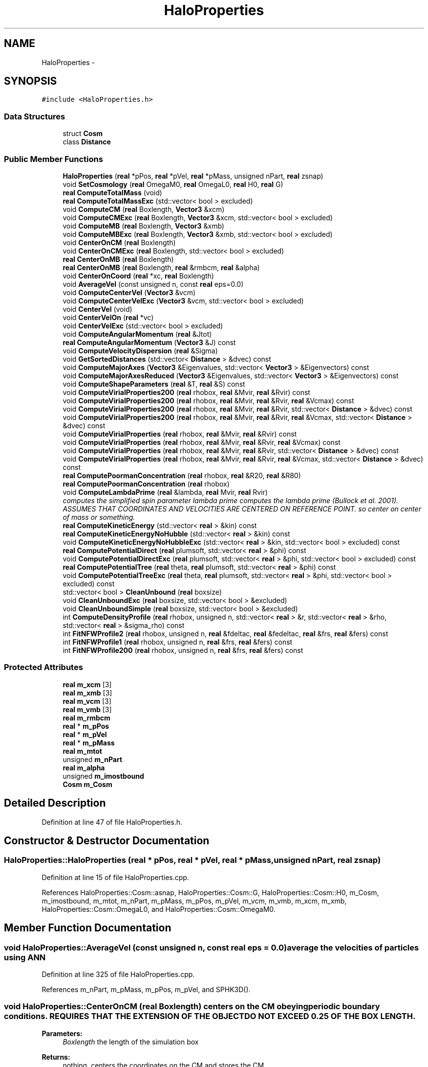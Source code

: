 .TH "HaloProperties" 3 "10 May 2010" "Version 0.1" "amateur" \" -*- nroff -*-
.ad l
.nh
.SH NAME
HaloProperties \- 
.SH SYNOPSIS
.br
.PP
.PP
\fC#include <HaloProperties.h>\fP
.SS "Data Structures"

.in +1c
.ti -1c
.RI "struct \fBCosm\fP"
.br
.ti -1c
.RI "class \fBDistance\fP"
.br
.in -1c
.SS "Public Member Functions"

.in +1c
.ti -1c
.RI "\fBHaloProperties\fP (\fBreal\fP *pPos, \fBreal\fP *pVel, \fBreal\fP *pMass, unsigned nPart, \fBreal\fP zsnap)"
.br
.ti -1c
.RI "void \fBSetCosmology\fP (\fBreal\fP OmegaM0, \fBreal\fP OmegaL0, \fBreal\fP H0, \fBreal\fP G)"
.br
.ti -1c
.RI "\fBreal\fP \fBComputeTotalMass\fP (void)"
.br
.ti -1c
.RI "\fBreal\fP \fBComputeTotalMassExc\fP (std::vector< bool > excluded)"
.br
.ti -1c
.RI "void \fBComputeCM\fP (\fBreal\fP Boxlength, \fBVector3\fP &xcm)"
.br
.ti -1c
.RI "void \fBComputeCMExc\fP (\fBreal\fP Boxlength, \fBVector3\fP &xcm, std::vector< bool > excluded)"
.br
.ti -1c
.RI "void \fBComputeMB\fP (\fBreal\fP Boxlength, \fBVector3\fP &xmb)"
.br
.ti -1c
.RI "void \fBComputeMBExc\fP (\fBreal\fP Boxlength, \fBVector3\fP &xmb, std::vector< bool > excluded)"
.br
.ti -1c
.RI "void \fBCenterOnCM\fP (\fBreal\fP Boxlength)"
.br
.ti -1c
.RI "void \fBCenterOnCMExc\fP (\fBreal\fP Boxlength, std::vector< bool > excluded)"
.br
.ti -1c
.RI "\fBreal\fP \fBCenterOnMB\fP (\fBreal\fP Boxlength)"
.br
.ti -1c
.RI "\fBreal\fP \fBCenterOnMB\fP (\fBreal\fP Boxlength, \fBreal\fP &rmbcm, \fBreal\fP &alpha)"
.br
.ti -1c
.RI "void \fBCenterOnCoord\fP (\fBreal\fP *xc, \fBreal\fP Boxlength)"
.br
.ti -1c
.RI "void \fBAverageVel\fP (const unsigned n, const \fBreal\fP eps=0.0)"
.br
.ti -1c
.RI "void \fBComputeCenterVel\fP (\fBVector3\fP &vcm)"
.br
.ti -1c
.RI "void \fBComputeCenterVelExc\fP (\fBVector3\fP &vcm, std::vector< bool > excluded)"
.br
.ti -1c
.RI "void \fBCenterVel\fP (void)"
.br
.ti -1c
.RI "void \fBCenterVelOn\fP (\fBreal\fP *vc)"
.br
.ti -1c
.RI "void \fBCenterVelExc\fP (std::vector< bool > excluded)"
.br
.ti -1c
.RI "void \fBComputeAngularMomentum\fP (\fBreal\fP &Jtot)"
.br
.ti -1c
.RI "\fBreal\fP \fBComputeAngularMomentum\fP (\fBVector3\fP &J) const "
.br
.ti -1c
.RI "void \fBComputeVelocityDispersion\fP (\fBreal\fP &Sigma)"
.br
.ti -1c
.RI "void \fBGetSortedDistances\fP (std::vector< \fBDistance\fP > &dvec) const "
.br
.ti -1c
.RI "void \fBComputeMajorAxes\fP (\fBVector3\fP &Eigenvalues, std::vector< \fBVector3\fP > &Eigenvectors) const "
.br
.ti -1c
.RI "void \fBComputeMajorAxesReduced\fP (\fBVector3\fP &Eigenvalues, std::vector< \fBVector3\fP > &Eigenvectors) const "
.br
.ti -1c
.RI "void \fBComputeShapeParameters\fP (\fBreal\fP &T, \fBreal\fP &S) const "
.br
.ti -1c
.RI "void \fBComputeVirialProperties200\fP (\fBreal\fP rhobox, \fBreal\fP &Mvir, \fBreal\fP &Rvir) const "
.br
.ti -1c
.RI "void \fBComputeVirialProperties200\fP (\fBreal\fP rhobox, \fBreal\fP &Mvir, \fBreal\fP &Rvir, \fBreal\fP &Vcmax) const "
.br
.ti -1c
.RI "void \fBComputeVirialProperties200\fP (\fBreal\fP rhobox, \fBreal\fP &Mvir, \fBreal\fP &Rvir, std::vector< \fBDistance\fP > &dvec) const "
.br
.ti -1c
.RI "void \fBComputeVirialProperties200\fP (\fBreal\fP rhobox, \fBreal\fP &Mvir, \fBreal\fP &Rvir, \fBreal\fP &Vcmax, std::vector< \fBDistance\fP > &dvec) const "
.br
.ti -1c
.RI "void \fBComputeVirialProperties\fP (\fBreal\fP rhobox, \fBreal\fP &Mvir, \fBreal\fP &Rvir) const "
.br
.ti -1c
.RI "void \fBComputeVirialProperties\fP (\fBreal\fP rhobox, \fBreal\fP &Mvir, \fBreal\fP &Rvir, \fBreal\fP &Vcmax) const "
.br
.ti -1c
.RI "void \fBComputeVirialProperties\fP (\fBreal\fP rhobox, \fBreal\fP &Mvir, \fBreal\fP &Rvir, std::vector< \fBDistance\fP > &dvec) const "
.br
.ti -1c
.RI "void \fBComputeVirialProperties\fP (\fBreal\fP rhobox, \fBreal\fP &Mvir, \fBreal\fP &Rvir, \fBreal\fP &Vcmax, std::vector< \fBDistance\fP > &dvec) const "
.br
.ti -1c
.RI "\fBreal\fP \fBComputePoormanConcentration\fP (\fBreal\fP rhobox, \fBreal\fP &R20, \fBreal\fP &R80)"
.br
.ti -1c
.RI "\fBreal\fP \fBComputePoormanConcentration\fP (\fBreal\fP rhobox)"
.br
.ti -1c
.RI "void \fBComputeLambdaPrime\fP (\fBreal\fP &lambda, \fBreal\fP Mvir, \fBreal\fP Rvir)"
.br
.RI "\fIcomputes the simplified spin parameter lambda prime computes the lambda prime (Bullock et al. 2001). ASSUMES THAT COORDINATES AND VELOCITIES ARE CENTERED ON REFERENCE POINT. so center on center of mass or something. \fP"
.ti -1c
.RI "\fBreal\fP \fBComputeKineticEnergy\fP (std::vector< \fBreal\fP > &kin) const "
.br
.ti -1c
.RI "\fBreal\fP \fBComputeKineticEnergyNoHubble\fP (std::vector< \fBreal\fP > &kin) const "
.br
.ti -1c
.RI "void \fBComputeKineticEnergyNoHubbleExc\fP (std::vector< \fBreal\fP > &kin, std::vector< bool > excluded) const "
.br
.ti -1c
.RI "\fBreal\fP \fBComputePotentialDirect\fP (\fBreal\fP plumsoft, std::vector< \fBreal\fP > &phi) const "
.br
.ti -1c
.RI "void \fBComputePotentialDirectExc\fP (\fBreal\fP plumsoft, std::vector< \fBreal\fP > &phi, std::vector< bool > excluded) const "
.br
.ti -1c
.RI "\fBreal\fP \fBComputePotentialTree\fP (\fBreal\fP theta, \fBreal\fP plumsoft, std::vector< \fBreal\fP > &phi) const "
.br
.ti -1c
.RI "void \fBComputePotentialTreeExc\fP (\fBreal\fP theta, \fBreal\fP plumsoft, std::vector< \fBreal\fP > &phi, std::vector< bool > excluded) const "
.br
.ti -1c
.RI "std::vector< bool > \fBCleanUnbound\fP (\fBreal\fP boxsize)"
.br
.ti -1c
.RI "void \fBCleanUnboundExc\fP (\fBreal\fP boxsize, std::vector< bool > &excluded)"
.br
.ti -1c
.RI "void \fBCleanUnboundSimple\fP (\fBreal\fP boxsize, std::vector< bool > &excluded)"
.br
.ti -1c
.RI "int \fBComputeDensityProfile\fP (\fBreal\fP rhobox, unsigned n, std::vector< \fBreal\fP > &r, std::vector< \fBreal\fP > &rho, std::vector< \fBreal\fP > &sigma_rho) const "
.br
.ti -1c
.RI "int \fBFitNFWProfile2\fP (\fBreal\fP rhobox, unsigned n, \fBreal\fP &fdeltac, \fBreal\fP &fedeltac, \fBreal\fP &frs, \fBreal\fP &fers) const "
.br
.ti -1c
.RI "int \fBFitNFWProfile1\fP (\fBreal\fP rhobox, unsigned n, \fBreal\fP &frs, \fBreal\fP &fers) const "
.br
.ti -1c
.RI "int \fBFitNFWProfile200\fP (\fBreal\fP rhobox, unsigned n, \fBreal\fP &frs, \fBreal\fP &fers) const "
.br
.in -1c
.SS "Protected Attributes"

.in +1c
.ti -1c
.RI "\fBreal\fP \fBm_xcm\fP [3]"
.br
.ti -1c
.RI "\fBreal\fP \fBm_xmb\fP [3]"
.br
.ti -1c
.RI "\fBreal\fP \fBm_vcm\fP [3]"
.br
.ti -1c
.RI "\fBreal\fP \fBm_vmb\fP [3]"
.br
.ti -1c
.RI "\fBreal\fP \fBm_rmbcm\fP"
.br
.ti -1c
.RI "\fBreal\fP * \fBm_pPos\fP"
.br
.ti -1c
.RI "\fBreal\fP * \fBm_pVel\fP"
.br
.ti -1c
.RI "\fBreal\fP * \fBm_pMass\fP"
.br
.ti -1c
.RI "\fBreal\fP \fBm_mtot\fP"
.br
.ti -1c
.RI "unsigned \fBm_nPart\fP"
.br
.ti -1c
.RI "\fBreal\fP \fBm_alpha\fP"
.br
.ti -1c
.RI "unsigned \fBm_imostbound\fP"
.br
.ti -1c
.RI "\fBCosm\fP \fBm_Cosm\fP"
.br
.in -1c
.SH "Detailed Description"
.PP 
Definition at line 47 of file HaloProperties.h.
.SH "Constructor & Destructor Documentation"
.PP 
.SS "HaloProperties::HaloProperties (\fBreal\fP * pPos, \fBreal\fP * pVel, \fBreal\fP * pMass, unsigned nPart, \fBreal\fP zsnap)"
.PP
Definition at line 15 of file HaloProperties.cpp.
.PP
References HaloProperties::Cosm::asnap, HaloProperties::Cosm::G, HaloProperties::Cosm::H0, m_Cosm, m_imostbound, m_mtot, m_nPart, m_pMass, m_pPos, m_pVel, m_vcm, m_vmb, m_xcm, m_xmb, HaloProperties::Cosm::OmegaL0, and HaloProperties::Cosm::OmegaM0.
.SH "Member Function Documentation"
.PP 
.SS "void HaloProperties::AverageVel (const unsigned n, const \fBreal\fP eps = \fC0.0\fP)"average the velocities of particles using ANN 
.PP
Definition at line 325 of file HaloProperties.cpp.
.PP
References m_nPart, m_pMass, m_pPos, m_pVel, and SPHK3D().
.SS "void HaloProperties::CenterOnCM (\fBreal\fP Boxlength)"centers on the CM obeying periodic boundary conditions. REQUIRES THAT THE EXTENSION OF THE OBJECT DO NOT EXCEED 0.25 OF THE BOX LENGTH. 
.PP
\fBParameters:\fP
.RS 4
\fIBoxlength\fP the length of the simulation box 
.RE
.PP
\fBReturns:\fP
.RS 4
nothing, centers the coordinates on the CM and stores the CM 
.RE
.PP

.PP
Definition at line 125 of file HaloProperties.cpp.
.PP
References m_mtot, m_nPart, m_pMass, m_pPos, and m_xcm.
.PP
Referenced by CleanUnboundSimple().
.SS "void HaloProperties::CenterOnCMExc (\fBreal\fP Boxlength, std::vector< bool > excluded)"
.PP
Definition at line 157 of file HaloProperties.cpp.
.PP
References m_nPart, m_pMass, m_pPos, and m_xcm.
.PP
Referenced by CleanUnboundExc().
.SS "void HaloProperties::CenterOnCoord (\fBreal\fP * xc, \fBreal\fP Boxlength)"centers all coordinates on specified point 
.PP
\fBParameters:\fP
.RS 4
\fIxc\fP pointer to an array of three reals contain the point to be centered on 
.br
\fIBoxlength\fP size of simulation (cubic) box 
.RE
.PP

.PP
Definition at line 314 of file HaloProperties.cpp.
.PP
References m_nPart, and m_pPos.
.PP
Referenced by CenterOnMB().
.SS "\fBreal\fP HaloProperties::CenterOnMB (\fBreal\fP Boxlength, \fBreal\fP & rmbcm, \fBreal\fP & alpha)"Center on Most Bound particle. CenterOnCM( Boxlength ); \fBCenterVel()\fP; is needed before invoking CenterOnMB 
.PP
\fBParameters:\fP
.RS 4
\fIBoxlength\fP 
.br
\fIrmbcm\fP 
.br
\fIalpha\fP 
.RE
.PP
\fBReturns:\fP
.RS 4
.RE
.PP

.PP
Definition at line 270 of file HaloProperties.cpp.
.PP
References CenterOnCoord(), ComputeKineticEnergyNoHubble(), ComputePotentialDirect(), ComputePotentialTree(), FORCE_DIRECT_TREE_SPLIT, m_alpha, m_imostbound, m_nPart, m_pPos, m_rmbcm, and m_xmb.
.SS "\fBreal\fP HaloProperties::CenterOnMB (\fBreal\fP Boxlength)"centers all coordinates on the MB obeying periodic boundary conditions ... centers on the MB obeying periodic boundary conditions. REQUIRES THAT THE EXTENSION OF THE OBJECT DOES NOT EXCEED 0.25 * BOX LENGTH. 
.PP
\fBParameters:\fP
.RS 4
\fIBoxlength\fP 
.RE
.PP
\fBReturns:\fP
.RS 4
distance of mb from cm, centers the coordinates on the MB and stores the MB 
.RE
.PP

.PP
Definition at line 257 of file HaloProperties.cpp.
.SS "void HaloProperties::CenterVel (void)"
.PP
Definition at line 429 of file HaloProperties.cpp.
.PP
References m_mtot, m_nPart, m_pMass, m_pVel, and m_vcm.
.PP
Referenced by CleanUnboundSimple().
.SS "void HaloProperties::CenterVelExc (std::vector< bool > excluded)"
.PP
Definition at line 459 of file HaloProperties.cpp.
.PP
References m_nPart, m_pMass, m_pVel, and m_vcm.
.PP
Referenced by CleanUnboundExc().
.SS "void HaloProperties::CenterVelOn (\fBreal\fP * vc)"
.PP
Definition at line 451 of file HaloProperties.cpp.
.PP
References m_nPart, m_pVel, and m_vcm.
.SS "std::vector< bool > HaloProperties::CleanUnbound (\fBreal\fP boxsize)"
.PP
Definition at line 1098 of file HaloProperties.cpp.
.PP
References CleanUnboundExc(), and m_nPart.
.SS "void HaloProperties::CleanUnboundExc (\fBreal\fP boxsize, std::vector< bool > & excluded)"
.PP
Definition at line 1106 of file HaloProperties.cpp.
.PP
References CenterOnCMExc(), CenterVelExc(), ComputeKineticEnergyNoHubbleExc(), ComputePotentialTreeExc(), and m_nPart.
.PP
Referenced by CleanUnbound().
.SS "void HaloProperties::CleanUnboundSimple (\fBreal\fP boxsize, std::vector< bool > & excluded)"
.PP
Definition at line 1170 of file HaloProperties.cpp.
.PP
References CenterOnCM(), CenterVel(), ComputeKineticEnergyNoHubbleExc(), ComputePotentialDirectExc(), and m_nPart.
.SS "\fBreal\fP HaloProperties::ComputeAngularMomentum (\fBVector3\fP & J) const"computes the angular momentum in internal units. assumes that coordinates and velocities are centered on a reference point 
.PP
\fBReturns:\fP
.RS 4
real Jtot, total angular momentum 
.RE
.PP

.PP
Definition at line 517 of file HaloProperties.cpp.
.PP
References HaloProperties::Cosm::asnap, m_Cosm, m_nPart, m_pMass, m_pPos, m_pVel, and Vector3::norm().
.SS "void HaloProperties::ComputeAngularMomentum (\fBreal\fP & Jtot)"computes the angular momentum in internal units. assumes that coordinates and velocities are centered on a reference point 
.PP
\fBParameters:\fP
.RS 4
\fIJtot\fP total angular momentum 
.RE
.PP
\fBReturns:\fP
.RS 4
void 
.RE
.PP

.PP
Definition at line 492 of file HaloProperties.cpp.
.PP
References HaloProperties::Cosm::asnap, m_Cosm, m_nPart, m_pMass, m_pPos, and m_pVel.
.SS "void HaloProperties::ComputeCenterVel (\fBVector3\fP & vcm)"
.PP
Definition at line 392 of file HaloProperties.cpp.
.PP
References m_mtot, m_nPart, m_pMass, m_pVel, and m_vcm.
.SS "void HaloProperties::ComputeCenterVelExc (\fBVector3\fP & vcm, std::vector< bool > excluded)"
.PP
Definition at line 408 of file HaloProperties.cpp.
.PP
References m_nPart, m_pMass, and m_pVel.
.SS "void HaloProperties::ComputeCM (\fBreal\fP Boxlength, \fBVector3\fP & xcm)"
.PP
Definition at line 68 of file HaloProperties.cpp.
.PP
References m_mtot, m_nPart, m_pMass, and m_pPos.
.SS "void HaloProperties::ComputeCMExc (\fBreal\fP Boxlength, \fBVector3\fP & xcm, std::vector< bool > excluded)"
.PP
Definition at line 93 of file HaloProperties.cpp.
.PP
References m_nPart, m_pMass, and m_pPos.
.SS "int HaloProperties::ComputeDensityProfile (\fBreal\fP rhobox, unsigned n, std::vector< \fBreal\fP > & r, std::vector< \fBreal\fP > & rho, std::vector< \fBreal\fP > & sigma_rho) const"
.PP
Definition at line 1202 of file HaloProperties.cpp.
.PP
References HaloProperties::Cosm::asnap, ComputeVirialProperties(), m_Cosm, m_nPart, and m_pMass.
.PP
Referenced by FitNFWProfile1(), FitNFWProfile2(), and FitNFWProfile200().
.SS "\fBreal\fP HaloProperties::ComputeKineticEnergy (std::vector< \fBreal\fP > & kin) const"Compute the kinetic energies for all particles 
.PP
\fBParameters:\fP
.RS 4
\fIkin\fP vector to be filled with kin. energies 
.RE
.PP
\fBReturns:\fP
.RS 4
total kinetic energy 
.RE
.PP

.PP
Definition at line 846 of file HaloProperties.cpp.
.PP
References HaloProperties::Cosm::asnap, HaloProperties::Cosm::H0, m_Cosm, m_nPart, m_pMass, m_pPos, m_pVel, HaloProperties::Cosm::OmegaL0, and HaloProperties::Cosm::OmegaM0.
.SS "\fBreal\fP HaloProperties::ComputeKineticEnergyNoHubble (std::vector< \fBreal\fP > & kin) const"Computes the kinetic energy of all particles without Hubble flow. 
.PP
\fBParameters:\fP
.RS 4
\fIkin\fP vector with kinetic energies 
.RE
.PP
\fBReturns:\fP
.RS 4
total kinetic energy 
.RE
.PP

.PP
Definition at line 887 of file HaloProperties.cpp.
.PP
References HaloProperties::Cosm::asnap, m_Cosm, m_nPart, m_pMass, and m_pVel.
.PP
Referenced by CenterOnMB(), ComputeMB(), and ComputeMBExc().
.SS "void HaloProperties::ComputeKineticEnergyNoHubbleExc (std::vector< \fBreal\fP > & kin, std::vector< bool > excluded) const"
.PP
Definition at line 924 of file HaloProperties.cpp.
.PP
References HaloProperties::Cosm::asnap, m_Cosm, m_nPart, m_pMass, and m_pVel.
.PP
Referenced by CleanUnboundExc(), and CleanUnboundSimple().
.SS "void HaloProperties::ComputeLambdaPrime (\fBreal\fP & lambda, \fBreal\fP Mvir, \fBreal\fP Rvir)"
.PP
computes the simplified spin parameter lambda prime computes the lambda prime (Bullock et al. 2001). ASSUMES THAT COORDINATES AND VELOCITIES ARE CENTERED ON REFERENCE POINT. so center on center of mass or something. \fBParameters:\fP
.RS 4
\fIlambda\fP storage for halo spin parameter 
.br
\fIMvir\fP the virial mass is returned here 
.br
\fIRvir\fP the virial radius is returned here 
.RE
.PP
\fBReturns:\fP
.RS 4
void 
.RE
.PP

.PP
Definition at line 805 of file HaloProperties.cpp.
.PP
References HaloProperties::Cosm::asnap, HaloProperties::Cosm::G, GetSortedDistances(), m_Cosm, m_nPart, m_pMass, m_pPos, m_pVel, and Vector3::norm().
.SS "void HaloProperties::ComputeMajorAxes (\fBVector3\fP & Eigenvalues, std::vector< \fBVector3\fP > & Eigenvectors) const"
.PP
Definition at line 583 of file HaloProperties.cpp.
.PP
References Matrix33::Eigen(), m_mtot, m_nPart, m_pMass, and m_pPos.
.PP
Referenced by ComputeShapeParameters().
.SS "void HaloProperties::ComputeMajorAxesReduced (\fBVector3\fP & Eigenvalues, std::vector< \fBVector3\fP > & Eigenvectors) const"
.PP
Definition at line 618 of file HaloProperties.cpp.
.PP
References Matrix33::Eigen(), m_imostbound, m_nPart, m_pMass, and m_pPos.
.SS "void HaloProperties::ComputeMB (\fBreal\fP Boxlength, \fBVector3\fP & xmb)"
.PP
Definition at line 197 of file HaloProperties.cpp.
.PP
References ComputeKineticEnergyNoHubble(), ComputePotentialDirect(), ComputePotentialTree(), FORCE_DIRECT_TREE_SPLIT, m_nPart, and m_pPos.
.SS "void HaloProperties::ComputeMBExc (\fBreal\fP Boxlength, \fBVector3\fP & xmb, std::vector< bool > excluded)"
.PP
Definition at line 224 of file HaloProperties.cpp.
.PP
References ComputeKineticEnergyNoHubble(), ComputePotentialDirect(), ComputePotentialTree(), FORCE_DIRECT_TREE_SPLIT, m_nPart, and m_pPos.
.SS "\fBreal\fP HaloProperties::ComputePoormanConcentration (\fBreal\fP rhobox)"
.PP
Definition at line 789 of file HaloProperties.cpp.
.PP
References ComputePoormanConcentration().
.SS "\fBreal\fP HaloProperties::ComputePoormanConcentration (\fBreal\fP rhobox, \fBreal\fP & R20, \fBreal\fP & R80)"
.PP
Definition at line 778 of file HaloProperties.cpp.
.PP
References HaloProperties::Cosm::asnap, ComputeVirialProperties(), and m_Cosm.
.PP
Referenced by ComputePoormanConcentration().
.SS "\fBreal\fP HaloProperties::ComputePotentialDirect (\fBreal\fP plumsoft, std::vector< \fBreal\fP > & phi) const"Computes the potential directly from particle positions and masses. Center on CM before invoking this routine 
.PP
\fBParameters:\fP
.RS 4
\fIplumsoft\fP smoothing length 
.br
\fIphi\fP potential 
.RE
.PP
\fBReturns:\fP
.RS 4
total potential energy 
.RE
.PP

.PP
Definition at line 940 of file HaloProperties.cpp.
.PP
References HaloProperties::Cosm::asnap, HaloProperties::Cosm::G, m_Cosm, m_nPart, m_pMass, and m_pPos.
.PP
Referenced by CenterOnMB(), ComputeMB(), and ComputeMBExc().
.SS "void HaloProperties::ComputePotentialDirectExc (\fBreal\fP plumsoft, std::vector< \fBreal\fP > & phi, std::vector< bool > excluded) const"
.PP
Definition at line 966 of file HaloProperties.cpp.
.PP
References HaloProperties::Cosm::asnap, HaloProperties::Cosm::G, m_Cosm, m_nPart, m_pMass, and m_pPos.
.PP
Referenced by CleanUnboundSimple().
.SS "\fBreal\fP HaloProperties::ComputePotentialTree (\fBreal\fP theta, \fBreal\fP plumsoft, std::vector< \fBreal\fP > & phi) const"
.PP
Definition at line 995 of file HaloProperties.cpp.
.PP
References HaloProperties::Cosm::asnap, HaloProperties::Cosm::G, m_Cosm, m_nPart, m_pMass, m_pPos, and OctTreeNode::traverse().
.PP
Referenced by CenterOnMB(), ComputeMB(), and ComputeMBExc().
.SS "void HaloProperties::ComputePotentialTreeExc (\fBreal\fP theta, \fBreal\fP plumsoft, std::vector< \fBreal\fP > & phi, std::vector< bool > excluded) const"
.PP
Definition at line 1049 of file HaloProperties.cpp.
.PP
References HaloProperties::Cosm::asnap, HaloProperties::Cosm::G, m_Cosm, m_nPart, m_pMass, m_pPos, and OctTreeNode::traverse().
.PP
Referenced by CleanUnboundExc().
.SS "void HaloProperties::ComputeShapeParameters (\fBreal\fP & T, \fBreal\fP & S) const"
.PP
Definition at line 658 of file HaloProperties.cpp.
.PP
References ComputeMajorAxes().
.SS "\fBreal\fP HaloProperties::ComputeTotalMass (void)"
.PP
Definition at line 54 of file HaloProperties.cpp.
.PP
References m_mtot.
.SS "\fBreal\fP HaloProperties::ComputeTotalMassExc (std::vector< bool > excluded)"
.PP
Definition at line 59 of file HaloProperties.cpp.
.PP
References m_nPart, and m_pMass.
.SS "void HaloProperties::ComputeVelocityDispersion (\fBreal\fP & Sigma)"computes the velocity dispersion (sigma) in internal units assumes that pos and vel be centered 
.PP
Definition at line 546 of file HaloProperties.cpp.
.PP
References m_nPart, and m_pVel.
.SS "void HaloProperties::ComputeVirialProperties (\fBreal\fP rhobox, \fBreal\fP & Mvir, \fBreal\fP & Rvir, \fBreal\fP & Vcmax, std::vector< \fBDistance\fP > & dvec) const"
.PP
Definition at line 728 of file HaloProperties.cpp.
.PP
References HaloProperties::Cosm::asnap, HaloProperties::Cosm::G, GetSortedDistances(), m_Cosm, and m_pMass.
.SS "void HaloProperties::ComputeVirialProperties (\fBreal\fP rhobox, \fBreal\fP & Mvir, \fBreal\fP & Rvir, std::vector< \fBDistance\fP > & dvec) const"
.PP
Definition at line 761 of file HaloProperties.cpp.
.PP
References ComputeVirialProperties().
.SS "void HaloProperties::ComputeVirialProperties (\fBreal\fP rhobox, \fBreal\fP & Mvir, \fBreal\fP & Rvir, \fBreal\fP & Vcmax) const"
.PP
Definition at line 766 of file HaloProperties.cpp.
.PP
References ComputeVirialProperties().
.SS "void HaloProperties::ComputeVirialProperties (\fBreal\fP rhobox, \fBreal\fP & Mvir, \fBreal\fP & Rvir) const"
.PP
Definition at line 771 of file HaloProperties.cpp.
.PP
Referenced by ComputeDensityProfile(), ComputePoormanConcentration(), ComputeVirialProperties(), and FitNFWProfile1().
.SS "void HaloProperties::ComputeVirialProperties200 (\fBreal\fP rhobox, \fBreal\fP & Mvir, \fBreal\fP & Rvir, \fBreal\fP & Vcmax, std::vector< \fBDistance\fP > & dvec) const"
.PP
Definition at line 668 of file HaloProperties.cpp.
.PP
References HaloProperties::Cosm::asnap, HaloProperties::Cosm::G, GetSortedDistances(), m_Cosm, m_pMass, HaloProperties::Cosm::OmegaL0, and HaloProperties::Cosm::OmegaM0.
.SS "void HaloProperties::ComputeVirialProperties200 (\fBreal\fP rhobox, \fBreal\fP & Mvir, \fBreal\fP & Rvir, std::vector< \fBDistance\fP > & dvec) const"
.PP
Definition at line 715 of file HaloProperties.cpp.
.PP
References ComputeVirialProperties200().
.SS "void HaloProperties::ComputeVirialProperties200 (\fBreal\fP rhobox, \fBreal\fP & Mvir, \fBreal\fP & Rvir, \fBreal\fP & Vcmax) const"
.PP
Definition at line 710 of file HaloProperties.cpp.
.PP
References ComputeVirialProperties200().
.SS "void HaloProperties::ComputeVirialProperties200 (\fBreal\fP rhobox, \fBreal\fP & Mvir, \fBreal\fP & Rvir) const"
.PP
Definition at line 720 of file HaloProperties.cpp.
.PP
Referenced by ComputeVirialProperties200(), and FitNFWProfile200().
.SS "int HaloProperties::FitNFWProfile1 (\fBreal\fP rhobox, unsigned n, \fBreal\fP & frs, \fBreal\fP & fers) const"
.PP
Definition at line 1345 of file HaloProperties.cpp.
.PP
References ComputeDensityProfile(), ComputeVirialProperties(), and NFW_fix_fit().
.SS "int HaloProperties::FitNFWProfile2 (\fBreal\fP rhobox, unsigned n, \fBreal\fP & fdeltac, \fBreal\fP & fedeltac, \fBreal\fP & frs, \fBreal\fP & fers) const"
.PP
Definition at line 1317 of file HaloProperties.cpp.
.PP
References ComputeDensityProfile(), and NFW_fit().
.SS "int HaloProperties::FitNFWProfile200 (\fBreal\fP rhobox, unsigned n, \fBreal\fP & frs, \fBreal\fP & fers) const"
.PP
Definition at line 1368 of file HaloProperties.cpp.
.PP
References ComputeDensityProfile(), ComputeVirialProperties200(), and NFW_fix_fit().
.SS "void HaloProperties::GetSortedDistances (std::vector< \fBDistance\fP > & dvec) const"
.PP
Definition at line 568 of file HaloProperties.cpp.
.PP
References m_nPart, and m_pPos.
.PP
Referenced by ComputeLambdaPrime(), ComputeVirialProperties(), and ComputeVirialProperties200().
.SS "void HaloProperties::SetCosmology (\fBreal\fP OmegaM0, \fBreal\fP OmegaL0, \fBreal\fP H0, \fBreal\fP G = \fC43011.7902\fP)"Set internal units and values for cosmological constants 
.PP
\fBParameters:\fP
.RS 4
\fIOmegaM0\fP fraction of mass density and critical density 
.br
\fIOmegaL0\fP fraction of false vacuum density and critical density 
.br
\fIH0\fP present day Hubble constant 
.br
\fIG\fP gravitation constant, in internal units 
.RE
.PP

.PP
Definition at line 46 of file HaloProperties.cpp.
.PP
References HaloProperties::Cosm::G, HaloProperties::Cosm::H0, m_Cosm, HaloProperties::Cosm::OmegaL0, and HaloProperties::Cosm::OmegaM0.
.SH "Field Documentation"
.PP 
.SS "\fBreal\fP \fBHaloProperties::m_alpha\fP\fC [protected]\fP"
.PP
Definition at line 55 of file HaloProperties.h.
.PP
Referenced by CenterOnMB().
.SS "\fBCosm\fP \fBHaloProperties::m_Cosm\fP\fC [protected]\fP"
.PP
Definition at line 62 of file HaloProperties.h.
.PP
Referenced by ComputeAngularMomentum(), ComputeDensityProfile(), ComputeKineticEnergy(), ComputeKineticEnergyNoHubble(), ComputeKineticEnergyNoHubbleExc(), ComputeLambdaPrime(), ComputePoormanConcentration(), ComputePotentialDirect(), ComputePotentialDirectExc(), ComputePotentialTree(), ComputePotentialTreeExc(), ComputeVirialProperties(), ComputeVirialProperties200(), HaloProperties(), and SetCosmology().
.SS "unsigned \fBHaloProperties::m_imostbound\fP\fC [protected]\fP"
.PP
Definition at line 56 of file HaloProperties.h.
.PP
Referenced by CenterOnMB(), ComputeMajorAxesReduced(), and HaloProperties().
.SS "\fBreal\fP \fBHaloProperties::m_mtot\fP\fC [protected]\fP"
.PP
Definition at line 52 of file HaloProperties.h.
.PP
Referenced by CenterOnCM(), CenterVel(), ComputeCenterVel(), ComputeCM(), ComputeMajorAxes(), ComputeTotalMass(), and HaloProperties().
.SS "unsigned \fBHaloProperties::m_nPart\fP\fC [protected]\fP"
.PP
Definition at line 53 of file HaloProperties.h.
.PP
Referenced by AverageVel(), CenterOnCM(), CenterOnCMExc(), CenterOnCoord(), CenterOnMB(), CenterVel(), CenterVelExc(), CenterVelOn(), CleanUnbound(), CleanUnboundExc(), CleanUnboundSimple(), ComputeAngularMomentum(), ComputeCenterVel(), ComputeCenterVelExc(), ComputeCM(), ComputeCMExc(), ComputeDensityProfile(), ComputeKineticEnergy(), ComputeKineticEnergyNoHubble(), ComputeKineticEnergyNoHubbleExc(), ComputeLambdaPrime(), ComputeMajorAxes(), ComputeMajorAxesReduced(), ComputeMB(), ComputeMBExc(), ComputePotentialDirect(), ComputePotentialDirectExc(), ComputePotentialTree(), ComputePotentialTreeExc(), ComputeTotalMassExc(), ComputeVelocityDispersion(), GetSortedDistances(), and HaloProperties().
.SS "\fBreal\fP * \fBHaloProperties::m_pMass\fP\fC [protected]\fP"
.PP
Definition at line 51 of file HaloProperties.h.
.PP
Referenced by AverageVel(), CenterOnCM(), CenterOnCMExc(), CenterVel(), CenterVelExc(), ComputeAngularMomentum(), ComputeCenterVel(), ComputeCenterVelExc(), ComputeCM(), ComputeCMExc(), ComputeDensityProfile(), ComputeKineticEnergy(), ComputeKineticEnergyNoHubble(), ComputeKineticEnergyNoHubbleExc(), ComputeLambdaPrime(), ComputeMajorAxes(), ComputeMajorAxesReduced(), ComputePotentialDirect(), ComputePotentialDirectExc(), ComputePotentialTree(), ComputePotentialTreeExc(), ComputeTotalMassExc(), ComputeVirialProperties(), ComputeVirialProperties200(), and HaloProperties().
.SS "\fBreal\fP* \fBHaloProperties::m_pPos\fP\fC [protected]\fP"
.PP
Definition at line 51 of file HaloProperties.h.
.PP
Referenced by AverageVel(), CenterOnCM(), CenterOnCMExc(), CenterOnCoord(), CenterOnMB(), ComputeAngularMomentum(), ComputeCM(), ComputeCMExc(), ComputeKineticEnergy(), ComputeLambdaPrime(), ComputeMajorAxes(), ComputeMajorAxesReduced(), ComputeMB(), ComputeMBExc(), ComputePotentialDirect(), ComputePotentialDirectExc(), ComputePotentialTree(), ComputePotentialTreeExc(), GetSortedDistances(), and HaloProperties().
.SS "\fBreal\fP * \fBHaloProperties::m_pVel\fP\fC [protected]\fP"
.PP
Definition at line 51 of file HaloProperties.h.
.PP
Referenced by AverageVel(), CenterVel(), CenterVelExc(), CenterVelOn(), ComputeAngularMomentum(), ComputeCenterVel(), ComputeCenterVelExc(), ComputeKineticEnergy(), ComputeKineticEnergyNoHubble(), ComputeKineticEnergyNoHubbleExc(), ComputeLambdaPrime(), ComputeVelocityDispersion(), and HaloProperties().
.SS "\fBreal\fP \fBHaloProperties::m_rmbcm\fP\fC [protected]\fP"
.PP
Definition at line 50 of file HaloProperties.h.
.PP
Referenced by CenterOnMB().
.SS "\fBreal\fP \fBHaloProperties::m_vcm\fP[3]\fC [protected]\fP"
.PP
Definition at line 49 of file HaloProperties.h.
.PP
Referenced by CenterVel(), CenterVelExc(), CenterVelOn(), ComputeCenterVel(), and HaloProperties().
.SS "\fBreal\fP \fBHaloProperties::m_vmb\fP[3]\fC [protected]\fP"
.PP
Definition at line 49 of file HaloProperties.h.
.PP
Referenced by HaloProperties().
.SS "\fBreal\fP \fBHaloProperties::m_xcm\fP[3]\fC [protected]\fP"
.PP
Definition at line 49 of file HaloProperties.h.
.PP
Referenced by CenterOnCM(), CenterOnCMExc(), and HaloProperties().
.SS "\fBreal\fP \fBHaloProperties::m_xmb\fP[3]\fC [protected]\fP"
.PP
Definition at line 49 of file HaloProperties.h.
.PP
Referenced by CenterOnMB(), and HaloProperties().

.SH "Author"
.PP 
Generated automatically by Doxygen for amateur from the source code.
